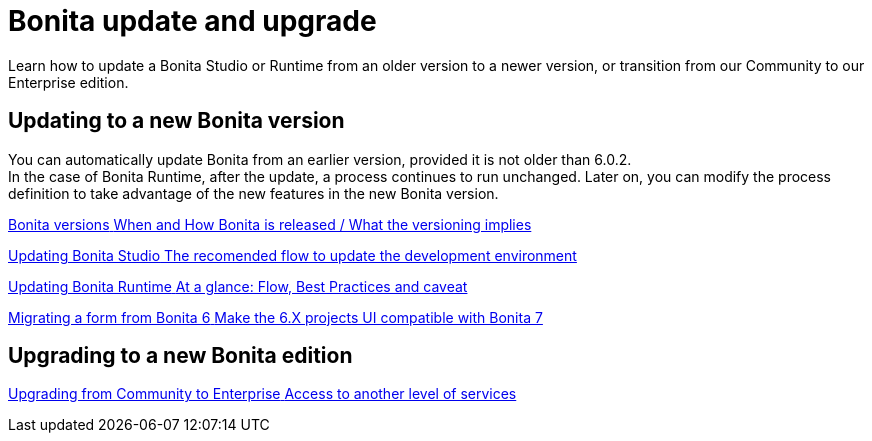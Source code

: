 = Bonita update and upgrade
:page-aliases: ROOT:bonita-version-update-index.adoc
:description: Learn how to update a Bonita Studio or Runtime from an older version to a newer version, or transition from our Community to our Enterprise edition.

{description}

[.card-section]
== Updating to a new Bonita version

You can automatically update Bonita from an earlier version, provided it is not older than 6.0.2. +
In the case of Bonita Runtime, after the update, a process continues to run unchanged. Later on, you can modify the process definition to take advantage of the new features in the new Bonita version.

[.card.card-index]
--
xref:product-versioning.adoc[[.card-title]#Bonita versions# [.card-body.card-content-overflow]#pass:q[When and How Bonita is released / What the versioning implies]#]
--

[.card.card-index]
--
xref:update-studio.adoc[[.card-title]#Updating Bonita Studio# [.card-body.card-content-overflow]#pass:q[The recomended flow to update the development environment]#]
--

[.card.card-index]
--
xref:migrate-from-an-earlier-version-of-bonita-bpm.adoc[[.card-title]#Updating Bonita Runtime# [.card-body.card-content-overflow]#pass:q[At a glance: Flow, Best Practices and caveat]#]
--

[.card.card-index]
--
xref:migrate-a-form-from-6-x.adoc[[.card-title]#Migrating a form from Bonita 6# [.card-body.card-content-overflow]#pass:q[Make the 6.X projects UI compatible with Bonita 7]#]
--


[.card-section]
== Upgrading to a new Bonita edition

[.card.card-index]
--
xref:upgrade-from-community-to-a-subscription-edition.adoc[[.card-title]#Upgrading from Community to Enterprise# [.card-body.card-content-overflow]#pass:q[Access to another level of services]#]
--
